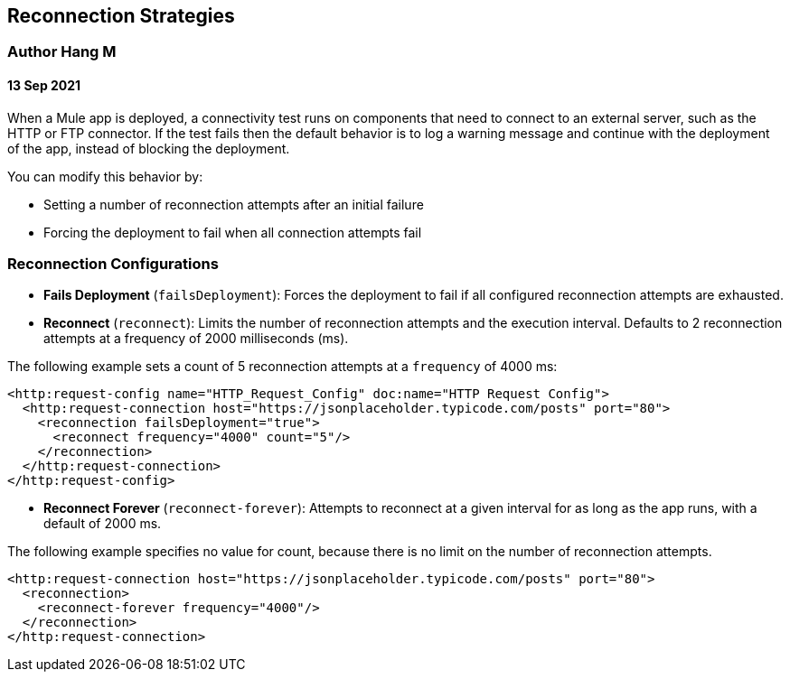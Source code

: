 ## Reconnection Strategies
### Author Hang M
#### 13 Sep 2021

When a Mule app is deployed, a connectivity test runs on components that need to connect to an external server, such as the HTTP or FTP connector. If the test fails then the default behavior is to log a warning message and continue with the deployment of the app, instead of blocking the deployment.

You can modify this behavior by:

* Setting a number of reconnection attempts after an initial failure
* Forcing the deployment to fail when all connection attempts fail

### Reconnection Configurations

* *Fails Deployment* (`failsDeployment`): Forces the deployment to fail if all configured reconnection attempts are exhausted.
* *Reconnect* (`reconnect`): Limits the number of reconnection attempts and the execution interval. Defaults to 2 reconnection attempts at a frequency of 2000 milliseconds (ms). 

The following example sets a count of 5 reconnection attempts at a `frequency` of 4000 ms:

[source,xml]
----
<http:request-config name="HTTP_Request_Config" doc:name="HTTP Request Config">
  <http:request-connection host="https://jsonplaceholder.typicode.com/posts" port="80">
    <reconnection failsDeployment="true">
      <reconnect frequency="4000" count="5"/>
    </reconnection>
  </http:request-connection>
</http:request-config>
----

* *Reconnect Forever* (`reconnect-forever`): Attempts to reconnect at a given interval for as long as the app runs, with a default of 2000 ms. 

The following example specifies no value for count, because there is no limit on the number of reconnection attempts.

[source,xml]
----
<http:request-connection host="https://jsonplaceholder.typicode.com/posts" port="80">
  <reconnection>
    <reconnect-forever frequency="4000"/>
  </reconnection>
</http:request-connection>
----
